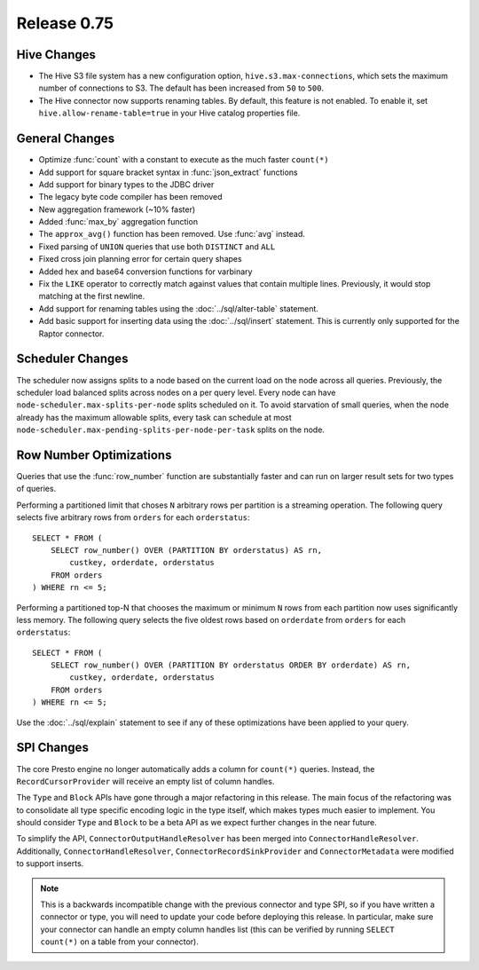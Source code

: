 ============
Release 0.75
============

Hive Changes
------------

* The Hive S3 file system has a new configuration option,
  ``hive.s3.max-connections``, which sets the maximum number of
  connections to S3. The default has been increased from ``50`` to ``500``.

* The Hive connector now supports renaming tables. By default, this feature
  is not enabled. To enable it, set ``hive.allow-rename-table=true`` in
  your Hive catalog properties file.

General Changes
---------------

* Optimize :func:`count` with a constant to execute as the much faster ``count(*)``
* Add support for square bracket syntax in :func:`json_extract` functions
* Add support for binary types to the JDBC driver
* The legacy byte code compiler has been removed
* New aggregation framework (~10% faster)
* Added :func:`max_by` aggregation function
* The ``approx_avg()`` function has been removed. Use :func:`avg` instead.
* Fixed parsing of ``UNION`` queries that use both ``DISTINCT`` and ``ALL``
* Fixed cross join planning error for certain query shapes
* Added hex and base64 conversion functions for varbinary
* Fix the ``LIKE`` operator to correctly match against values that contain
  multiple lines. Previously, it would stop matching at the first newline.
* Add support for renaming tables using the :doc:`../sql/alter-table` statement.
* Add basic support for inserting data using the :doc:`../sql/insert` statement.
  This is currently only supported for the Raptor connector.

Scheduler Changes
-----------------

The scheduler now assigns splits to a node based on the current load on the node across all queries.
Previously, the scheduler load balanced splits across nodes on a per query level. Every node can have
``node-scheduler.max-splits-per-node`` splits scheduled on it. To avoid starvation of small queries,
when the node already has the maximum allowable splits, every task can schedule at most
``node-scheduler.max-pending-splits-per-node-per-task`` splits on the node.

Row Number Optimizations
------------------------

Queries that use the :func:`row_number` function are substantially faster
and can run on larger result sets for two types of queries.

Performing a partitioned limit that choses ``N`` arbitrary rows per
partition is a streaming operation. The following query selects
five arbitrary rows from ``orders`` for each ``orderstatus``::

    SELECT * FROM (
        SELECT row_number() OVER (PARTITION BY orderstatus) AS rn,
            custkey, orderdate, orderstatus
        FROM orders
    ) WHERE rn <= 5;

Performing a partitioned top-N that chooses the maximum or minimum
``N`` rows from each partition now uses significantly less memory.
The following query selects the five oldest rows based on ``orderdate``
from ``orders`` for each ``orderstatus``::

    SELECT * FROM (
        SELECT row_number() OVER (PARTITION BY orderstatus ORDER BY orderdate) AS rn,
            custkey, orderdate, orderstatus
        FROM orders
    ) WHERE rn <= 5;

Use the :doc:`../sql/explain` statement to see if any of these optimizations
have been applied to your query.

SPI Changes
-----------

The core Presto engine no longer automatically adds a column for ``count(*)``
queries. Instead, the ``RecordCursorProvider`` will receive an empty list of
column handles.

The ``Type`` and ``Block`` APIs have gone through a major refactoring in this
release. The main focus of the refactoring was to consolidate all type specific
encoding logic in the type itself, which makes types much easier to implement.
You should consider ``Type`` and ``Block`` to be a beta API as we expect
further changes in the near future.

To simplify the API, ``ConnectorOutputHandleResolver`` has been merged into
``ConnectorHandleResolver``. Additionally, ``ConnectorHandleResolver``,
``ConnectorRecordSinkProvider`` and ``ConnectorMetadata`` were modified to
support inserts.

.. note::
    This is a backwards incompatible change with the previous connector and
    type SPI, so if you have written a connector or type, you will need to update
    your code before deploying this release. In particular, make sure your
    connector can handle an empty column handles list (this can be verified
    by running ``SELECT count(*)`` on a table from your connector).
